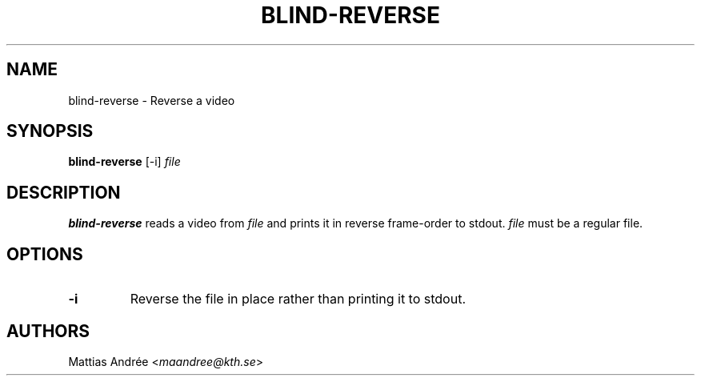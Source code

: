 .TH BLIND-REVERSE 1 blind
.SH NAME
blind-reverse - Reverse a video
.SH SYNOPSIS
.B blind-reverse
[-i]
.I file
.SH DESCRIPTION
.B blind-reverse
reads a video from
.I file
and prints it in reverse frame-order to stdout.
.I file
must be a regular file.
.SH OPTIONS
.TP
.B -i
Reverse the file in place rather than printing
it to stdout.
.SH AUTHORS
Mattias Andrée
.RI < maandree@kth.se >
